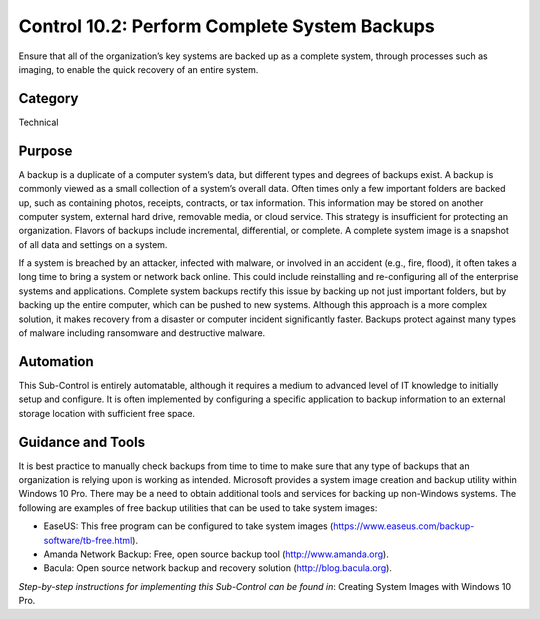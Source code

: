 Control 10.2: Perform Complete System Backups
==================================================

Ensure that all of the organization’s key systems are backed up as a complete system, through processes such as imaging, to enable the quick recovery of an entire system. 

Category
________
Technical

Purpose
_______
A backup is a duplicate of a computer system’s data, but different types and degrees of backups exist. A backup is commonly viewed as a small collection of a system’s overall data. Often times only a few important folders are backed up, such as containing photos, receipts, contracts, or tax information. This information may be stored on another computer system, external hard drive, removable media, or cloud service. This strategy is insufficient for protecting an organization. Flavors of backups include incremental, differential, or complete. A complete system image is a snapshot of all data and settings on a system.

If a system is breached by an attacker, infected with malware, or involved in an accident (e.g., fire, flood), it often takes a long time to bring a system or network back online. This could include reinstalling and re-configuring all of the enterprise systems and applications. Complete system backups rectify this issue by backing up not just important folders, but by backing up the entire computer, which can be pushed to new systems. Although this approach is a more complex solution, it makes recovery from a disaster or computer incident significantly faster. Backups protect against many types of malware including ransomware and destructive malware. 

Automation
__________
This Sub-Control is entirely automatable, although it requires a medium to advanced level of IT knowledge to initially setup and configure. It is often implemented by configuring a specific application to backup information to an external storage location with sufficient free space. 

Guidance and Tools 
__________________
It is best practice to manually check backups from time to time to make sure that any type of backups that an organization is relying upon is working as intended. Microsoft provides a system image creation and backup utility within Windows 10 Pro. There may be a need to obtain additional tools and services for backing up non-Windows systems. The following are examples of free backup utilities that can be used to take system images:

* EaseUS: This free program can be configured to take system images (https://www.easeus.com/backup-software/tb-free.html).
* Amanda Network Backup: Free, open source backup tool (http://www.amanda.org). 
* Bacula: Open source network backup and recovery solution (http://blog.bacula.org). 

*Step-by-step instructions for implementing this Sub-Control can be found in*: Creating System Images with Windows 10 Pro.  
